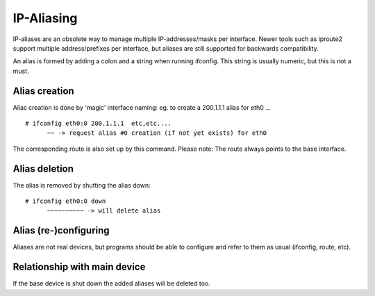.. SPDX-License-Identifier: GPL-2.0-only

===========
IP-Aliasing
===========

IP-aliases are an obsolete way to manage multiple IP-addresses/masks
per interface. Newer tools such as iproute2 support multiple
address/prefixes per interface, but aliases are still supported
for backwards compatibility.

An alias is formed by adding a colon and a string when running ifconfig.
This string is usually numeric, but this is not a must.


Alias creation
==============

Alias creation is done by 'magic' interface naming: eg. to create a
200.1.1.1 alias for eth0 ...
::

  # ifconfig eth0:0 200.1.1.1  etc,etc....
	~~ -> request alias #0 creation (if not yet exists) for eth0

The corresponding route is also set up by this command.  Please note:
The route always points to the base interface.


Alias deletion
==============

The alias is removed by shutting the alias down::

  # ifconfig eth0:0 down
	~~~~~~~~~~ -> will delete alias


Alias (re-)configuring
======================

Aliases are not real devices, but programs should be able to configure
and refer to them as usual (ifconfig, route, etc).


Relationship with main device
=============================

If the base device is shut down the added aliases will be deleted too.
